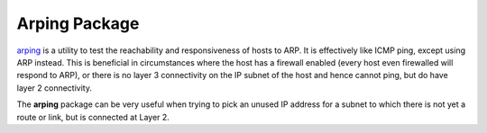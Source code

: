 Arping Package
==============

`arping`_ is a utility to test the reachability and responsiveness of hosts
to ARP. It is effectively like ICMP ping, except using ARP instead. This
is beneficial in circumstances where the host has a firewall enabled
(every host even firewalled will respond to ARP), or there is no layer 3
connectivity on the IP subnet of the host and hence cannot ping, but do
have layer 2 connectivity.

The **arping** package can be very useful when trying to pick an unused
IP address for a subnet to which there is not yet a route or link, but
is connected at Layer 2.

.. seealso:: Visit the `arping website`_ for more information.

.. _arping: https://en.wikipedia.org/wiki/Arping
.. _arping website: http://www.habets.pp.se/synscan/programs.php?prog=arping
